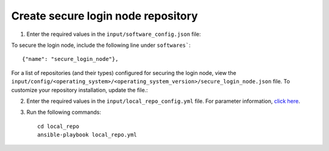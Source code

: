 Create secure login node repository
-----------------------------------


1. Enter the required values in the ``input/software_config.json`` file:

.. csv-table:: Parameters for Software Configuration
   :file: ../../Tables/software_config.csv
   :header-rows: 1
   :keepspace:
   :class: longtable


To secure the login node, include the following line under ``softwares```: ::

        {"name": "secure_login_node"},


For a list of repositories (and their types) configured for securing the login node, view the ``input/config/<operating_system>/<operating_system_version>/secure_login_node.json`` file. To customize your repository installation, update the file.:


2. Enter the required values in the ``input/local_repo_config.yml`` file. For parameter information, `click here <index.html>`_.
3. Run the following commands: ::

       cd local_repo
       ansible-playbook local_repo.yml